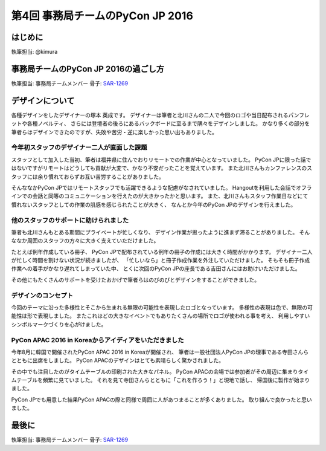 ================================
第4回 事務局チームのPyCon JP 2016
================================

はじめに
===========
執筆担当: @kimura

事務局チームのPyCon JP 2016の過ごし方
==================================
執筆担当: 事務局チームメンバー
骨子: `SAR-1269 <https://pyconjp.atlassian.net/browse/SAR-1269>`_


デザインについて
================

各種デザインをしたデザイナーの塚本 英成です。
デザイナーは筆者と北川さんの二人で今回のロゴや当日配布されるパンフレットや各種ノベルティ、
さらには登壇者の後ろにあるバックボードに至るまで隅々をデザインしました。
かなり多くの部分を筆者らはデザインできたのですが、失敗や苦労・逆に楽しかった思い出もありました。


今年初スタッフのデザイナー二人が直面した課題
--------------------------------------------

スタッフとして加入した当初、筆者は福井県に住んでおりリモートでの作業が中心となっていました。
PyCon JPに限った話ではないですがリモートはどうしても貢献が大変で、かなり不安だったことを覚えています。
また北川さんもカンファレンスのスタッフには余り慣れておらずお互い苦労することがありました。

そんななかPyCon JPではリモートスタッフでも活躍できるような配慮がなされていました。
Hangoutを利用した会話でオフラインでの会話と同等のコミュニケーションを行えたのが大きかったかと思います。
また、北川さんもスタッフ作業日などにて慣れないスタッフとしての作業の肌感を感じられたことが大きく、
なんとか今年のPyCon JPのデザインを行えました。


他のスタッフのサポートに助けられました
--------------------------------------

筆者も北川さんもとある期間にプライベートが忙しくなり、
デザイン作業が思ったように進まず滞ることがありました。
そんななか周囲のスタッフの方々に大きく支えていただけました。

たとえば例年作成している冊子、
PyCon JPで配布されている例年の冊子の作成には大きく時間がかかります。
デザイナー二人が忙しく時間を割けない状況が続きましたが、
「忙しいなら」と冊子作成作業を外注していただけました。
そもそも冊子作成作業への着手がかなり遅れてしまっていた中、
とくに次回のPyCon JPの座長である吉田さんにはお助けいただけました。

その他にもたくさんのサポートを受けたおかげで筆者らはのびのびとデザインをすることができました。


デザインのコンセプト
--------------------

今回のテーマに沿った多様性とそこから生まれる無限の可能性を表現したロゴとなっています。
多様性の表現は色で、無限の可能性は形で表現しました。
またこれほどの大きなイベントでもありたくさんの場所でロゴが使われる事を考え、
利用しやすいシンボルマークづくりを心がけました。

.. figure:: /_static/afterreport_04_secretariat/logo-design.png
   :alt: 今年のPyCon JPのロゴ
   :width: 400


PyCon APAC 2016 in Koreaからアイディアをいただきました
------------------------------------------------------

今年8月に韓国で開催されたPyCon APAC 2016 in Koreaが開催され、
筆者は一般社団法人PyCon JPの理事である寺田さんらとともに出席をしました。
PyCon APACのデザインはとても素晴らしく驚かされました。

その中でも注目したのがタイムテーブルの印刷された大きなパネル。
PyCon APACの会場では参加者がその周辺に集まりタイムテーブルを頻繁に見ていました。
それを見て寺田さんらとともに「これを作ろう！」と現地で話し、
帰国後に製作が始まりました。

PyCon JPでも用意した結果PyCon APACの際と同様で周囲に人があつまることが多くありました。
取り組んで良かったと思いました。

.. figure:: /_static/afterreport_04_secretariat/timetable-panel.png
   :alt: タイムテーブルパネルの比較。左がPyCon APACのもの、右がPyCon JPのもの。
   :width: 400


最後に
=========
執筆担当: 事務局チームメンバー
骨子: `SAR-1269 <https://pyconjp.atlassian.net/browse/SAR-1269>`_
